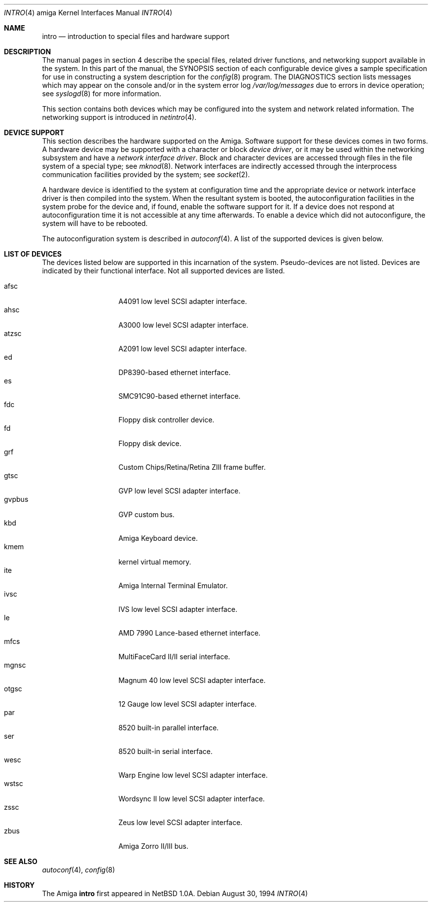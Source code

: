 .\"	$OpenBSD: intro.4,v 1.7 2001/10/04 22:03:45 miod Exp $
.\" Copyright (c) 1990, 1991 Regents of the University of California.
.\" All rights reserved.
.\"
.\" Redistribution and use in source and binary forms, with or without
.\" modification, are permitted provided that the following conditions
.\" are met:
.\" 1. Redistributions of source code must retain the above copyright
.\"    notice, this list of conditions and the following disclaimer.
.\" 2. Redistributions in binary form must reproduce the above copyright
.\"    notice, this list of conditions and the following disclaimer in the
.\"    documentation and/or other materials provided with the distribution.
.\" 3. All advertising materials mentioning features or use of this software
.\"    must display the following acknowledgement:
.\"	This product includes software developed by the University of
.\"	California, Berkeley and its contributors.
.\" 4. Neither the name of the University nor the names of its contributors
.\"    may be used to endorse or promote products derived from this software
.\"    without specific prior written permission.
.\"
.\" THIS SOFTWARE IS PROVIDED BY THE REGENTS AND CONTRIBUTORS ``AS IS'' AND
.\" ANY EXPRESS OR IMPLIED WARRANTIES, INCLUDING, BUT NOT LIMITED TO, THE
.\" IMPLIED WARRANTIES OF MERCHANTABILITY AND FITNESS FOR A PARTICULAR PURPOSE
.\" ARE DISCLAIMED.  IN NO EVENT SHALL THE REGENTS OR CONTRIBUTORS BE LIABLE
.\" FOR ANY DIRECT, INDIRECT, INCIDENTAL, SPECIAL, EXEMPLARY, OR CONSEQUENTIAL
.\" DAMAGES (INCLUDING, BUT NOT LIMITED TO, PROCUREMENT OF SUBSTITUTE GOODS
.\" OR SERVICES; LOSS OF USE, DATA, OR PROFITS; OR BUSINESS INTERRUPTION)
.\" HOWEVER CAUSED AND ON ANY THEORY OF LIABILITY, WHETHER IN CONTRACT, STRICT
.\" LIABILITY, OR TORT (INCLUDING NEGLIGENCE OR OTHERWISE) ARISING IN ANY WAY
.\" OUT OF THE USE OF THIS SOFTWARE, EVEN IF ADVISED OF THE POSSIBILITY OF
.\" SUCH DAMAGE.
.\"
.\"     from: @(#)intro.4	5.2 (Berkeley) 3/27/91
.\"
.Dd August 30, 1994
.Dt INTRO 4 amiga
.Os
.Sh NAME
.Nm intro
.Nd introduction to special files and hardware support
.Sh DESCRIPTION
The manual pages in section 4 describe the special files, 
related driver functions, and networking support
available in the system.
In this part of the manual, the
.Tn SYNOPSIS
section of
each configurable device gives a sample specification
for use in constructing a system description for the
.Xr config 8
program.
The
.Tn DIAGNOSTICS
section lists messages which may appear on the console
and/or in the system error log
.Pa /var/log/messages
due to errors in device operation;
see
.Xr syslogd 8
for more information.
.Pp
This section contains both devices
which may be configured into the system
and network related information.
The networking support is introduced in
.Xr netintro 4 .
.Sh DEVICE SUPPORT
This section describes the hardware supported on the
.Tn Amiga .
Software support for these devices comes in two forms.  A hardware
device may be supported with a character or block
.Em device driver ,
or it may be used within the networking subsystem and have a
.Em network interface driver .
Block and character devices are accessed through files in the file
system of a special type; see
.Xr mknod 8 .
Network interfaces are indirectly accessed through the interprocess
communication facilities provided by the system; see
.Xr socket 2 .
.Pp
A hardware device is identified to the system at configuration time
and the appropriate device or network interface driver is then compiled
into the system.  When the resultant system is booted, the
autoconfiguration facilities in the system probe for the device
and, if found, enable the software support for it.
If a device does not respond at autoconfiguration
time it is not accessible at any time afterwards.
To enable a device which did not autoconfigure,
the system will have to be rebooted.
.Pp
The autoconfiguration system is described in
.Xr autoconf 4 .
A list of the supported devices is given below.
.Sh LIST OF DEVICES
The devices listed below are supported in this incarnation of
the system.  Pseudo-devices are not listed.
Devices are indicated by their functional interface.
Not all supported devices are listed.
.Pp
.Bl -tag -width gvpbus -compact -offset indent
.It afsc
A4091 low level SCSI adapter interface.
.It ahsc
A3000 low level SCSI adapter interface.
.It atzsc
A2091 low level SCSI adapter interface.
.It ed
DP8390-based ethernet interface.
.It es
SMC91C90-based ethernet interface.
.It fdc
Floppy disk controller device.
.It fd
Floppy disk device.
.It grf
Custom Chips/Retina/Retina ZIII frame buffer.
.It gtsc
GVP low level SCSI adapter interface.
.It gvpbus
GVP custom bus.
.It kbd
Amiga Keyboard device.
.It kmem
kernel virtual memory.
.It ite
Amiga Internal Terminal Emulator.
.It ivsc
IVS low level SCSI adapter interface.
.It le
AMD 7990 Lance-based ethernet interface.
.It mfcs
MultiFaceCard II/II serial interface.
.It mgnsc
Magnum 40 low level SCSI adapter interface.
.It otgsc
12 Gauge low level SCSI adapter interface.
.It par
8520 built-in parallel interface.
.It ser
8520 built-in serial interface.
.It wesc
Warp Engine low level SCSI adapter interface.
.It wstsc
Wordsync II low level SCSI adapter interface.
.It zssc
Zeus low level SCSI adapter interface.
.It zbus
Amiga Zorro II/III bus.
.El
.Sh SEE ALSO
.Xr autoconf 4 ,
.Xr config 8
.Sh HISTORY
The
.Tn Amiga
.Nm intro
first appeared in
.Nx 1.0a .
